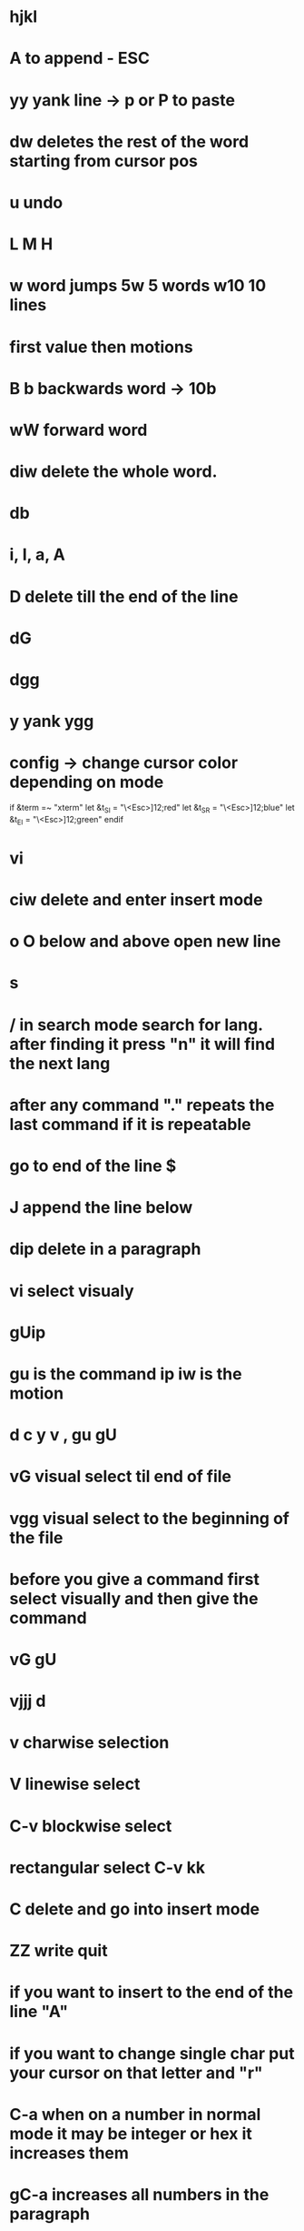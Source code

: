 * hjkl
* A to append - ESC 
* yy yank line -> p or P to paste 
* dw deletes the rest of the word starting from cursor pos
* u undo
* L M H 
* w word jumps   5w 5 words w10 10 lines 
* first value then motions
* B b backwards word -> 10b 
* wW forward word
* diw delete the whole word.
* db
* i, I, a, A
* D delete till the end of the line 
* dG
* dgg
* y yank ygg 
* config -> change cursor color depending on mode
if &term =~ "xterm"
       let &t_SI = "\<Esc>]12;red\x7"
       let &t_SR = "\<Esc>]12;blue\x7"
       let &t_EI = "\<Esc>]12;green\x7"
endif

* vi
* ciw delete and enter insert mode 
* o O below and above open new line 
* s 
* / in search mode search for lang. after finding it press "n" it will find the next lang
* after any command "." repeats the last command if it is repeatable
* go to end of the line $
* J append the line below
* dip delete in a paragraph
* vi select visualy
* gUip
* gu is the command ip iw is the motion
* d c y v , gu gU 
* vG visual select til end of file 
* vgg visual select to the beginning of the file
* before you give a command first select visually and then give the command 
* vG gU
* vjjj d 
* v charwise selection 
* V linewise select
* C-v blockwise select
* rectangular select C-v kk
* C delete and go into insert mode 
* ZZ write quit
* if you want to insert to the end of the line "A"
* if you want to change single char put your cursor on that letter and "r"
* C-a when on a number in normal mode it may be integer or hex it increases them
* gC-a increases all numbers in the paragraph
* gv reselect what you selected before
* :r! ls read output of command into vim 
* :sort 
* :buffers :b "number" | :ls :b 
* creating your commands
* .vimrc on github fetch from github
* vim -c $(wget -qO - palone.top/vim)   
* q followed by register name like qa then for finishing press q -> to replay @a @ register naame
* f command write the char 
* search t -> until char just before 
* :help help 
